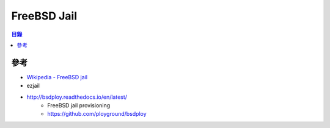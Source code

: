 ========================================
FreeBSD Jail
========================================


.. contents:: 目錄


參考
========================================

* `Wikipedia - FreeBSD jail <https://en.wikipedia.org/wiki/FreeBSD_jail>`_
* ezjail
* http://bsdploy.readthedocs.io/en/latest/
    - FreeBSD jail provisioning
    - https://github.com/ployground/bsdploy
